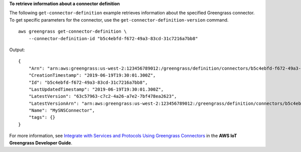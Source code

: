 **To retrieve information about a connector definition**

The following ``get-connector-definition`` example retrieves information about the specified Greengrass connector. To get specific parameters for the connector, use the ``get-connector-definition-version`` command. ::

    aws greengrass get-connector-definition \
        --connector-definition-id "b5c4ebfd-f672-49a3-83cd-31c7216a7bb8"

Output::

    {
        "Arn": "arn:aws:greengrass:us-west-2:123456789012:/greengrass/definition/connectors/b5c4ebfd-f672-49a3-83cd-31c7216a7bb8",
        "CreationTimestamp": "2019-06-19T19:30:01.300Z",
        "Id": "b5c4ebfd-f672-49a3-83cd-31c7216a7bb8",
        "LastUpdatedTimestamp": "2019-06-19T19:30:01.300Z",
        "LatestVersion": "63c57963-c7c2-4a26-a7e2-7bf478ea2623",
        "LatestVersionArn": "arn:aws:greengrass:us-west-2:123456789012:/greengrass/definition/connectors/b5c4ebfd-f672-49a3-83cd-31c7216a7bb8/versions/63c57963-c7c2-4a26-a7e2-7bf478ea2623",
        "Name": "MySNSConnector",
        "tags": {}
    }

For more information, see `Integrate with Services and Protocols Using Greengrass Connectors <https://docs.aws.amazon.com/greengrass/latest/developerguide/connectors.html>`__ in the **AWS IoT Greengrass Developer Guide**.
